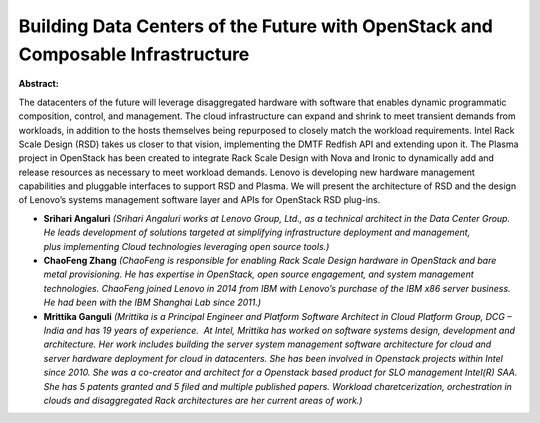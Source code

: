Building Data Centers of the Future with OpenStack and Composable Infrastructure
~~~~~~~~~~~~~~~~~~~~~~~~~~~~~~~~~~~~~~~~~~~~~~~~~~~~~~~~~~~~~~~~~~~~~~~~~~~~~~~~

**Abstract:**

The datacenters of the future will leverage disaggregated hardware with software that enables dynamic programmatic composition, control, and management. The cloud infrastructure can expand and shrink to meet transient demands from workloads, in addition to the hosts themselves being repurposed to closely match the workload requirements. Intel Rack Scale Design (RSD) takes us closer to that vision, implementing the DMTF Redfish API and extending upon it. The Plasma project in OpenStack has been created to integrate Rack Scale Design with Nova and Ironic to dynamically add and release resources as necessary to meet workload demands. Lenovo is developing new hardware management capabilities and pluggable interfaces to support RSD and Plasma. We will present the architecture of RSD and the design of Lenovo’s systems management software layer and APIs for OpenStack RSD plug-ins. 


* **Srihari Angaluri** *(Srihari Angaluri works at Lenovo Group, Ltd., as a technical architect in the Data Center Group. He leads development of solutions targeted at simplifying infrastructure deployment and management, plus implementing Cloud technologies leveraging open source tools.)*

* **ChaoFeng Zhang** *(ChaoFeng is responsible for enabling Rack Scale Design hardware in OpenStack and bare metal provisioning. He has expertise in OpenStack, open source engagement, and system management technologies. ChaoFeng joined Lenovo in 2014 from IBM with Lenovo’s purchase of the IBM x86 server business. He had been with the IBM Shanghai Lab since 2011.)*

* **Mrittika Ganguli** *(Mrittika is a Principal Engineer and Platform Software Architect in Cloud Platform Group, DCG – India and has 19 years of experience.  At Intel, Mrittika has worked on software systems design, development and architecture. Her work includes building the server system management software architecture for cloud and server hardware deployment for cloud in datacenters. She has been involved in Openstack projects within Intel since 2010. She was a co-creator and architect for a Openstack based product for SLO management Intel(R) SAA. She has 5 patents granted and 5 filed and multiple published papers. Workload charetcerization, orchestration in clouds and disaggregated Rack architectures are her current areas of work.)*
